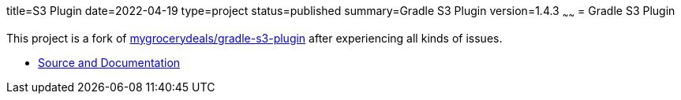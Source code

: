 title=S3 Plugin
date=2022-04-19
type=project
status=published
summary=Gradle S3 Plugin
version=1.4.3
~~~~~~
= Gradle S3 Plugin

This project is a fork of link:https://github.com/mygrocerydeals/gradle-s3-plugin[mygrocerydeals/gradle-s3-plugin] after experiencing all kinds of issues.

* link:https://github.com/open-jumpco/s3-plugin[Source and Documentation]
